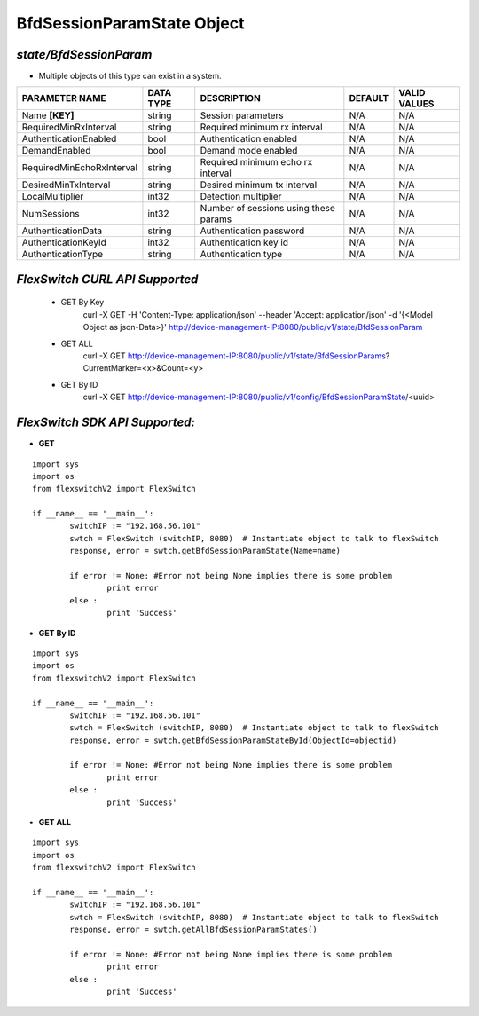 BfdSessionParamState Object
=============================================================

*state/BfdSessionParam*
------------------------------------

- Multiple objects of this type can exist in a system.

+---------------------------+---------------+--------------------------------+-------------+------------------+
|    **PARAMETER NAME**     | **DATA TYPE** |        **DESCRIPTION**         | **DEFAULT** | **VALID VALUES** |
+---------------------------+---------------+--------------------------------+-------------+------------------+
| Name **[KEY]**            | string        | Session parameters             | N/A         | N/A              |
+---------------------------+---------------+--------------------------------+-------------+------------------+
| RequiredMinRxInterval     | string        | Required minimum rx interval   | N/A         | N/A              |
+---------------------------+---------------+--------------------------------+-------------+------------------+
| AuthenticationEnabled     | bool          | Authentication enabled         | N/A         | N/A              |
+---------------------------+---------------+--------------------------------+-------------+------------------+
| DemandEnabled             | bool          | Demand mode enabled            | N/A         | N/A              |
+---------------------------+---------------+--------------------------------+-------------+------------------+
| RequiredMinEchoRxInterval | string        | Required minimum echo rx       | N/A         | N/A              |
|                           |               | interval                       |             |                  |
+---------------------------+---------------+--------------------------------+-------------+------------------+
| DesiredMinTxInterval      | string        | Desired minimum tx interval    | N/A         | N/A              |
+---------------------------+---------------+--------------------------------+-------------+------------------+
| LocalMultiplier           | int32         | Detection multiplier           | N/A         | N/A              |
+---------------------------+---------------+--------------------------------+-------------+------------------+
| NumSessions               | int32         | Number of sessions using these | N/A         | N/A              |
|                           |               | params                         |             |                  |
+---------------------------+---------------+--------------------------------+-------------+------------------+
| AuthenticationData        | string        | Authentication password        | N/A         | N/A              |
+---------------------------+---------------+--------------------------------+-------------+------------------+
| AuthenticationKeyId       | int32         | Authentication key id          | N/A         | N/A              |
+---------------------------+---------------+--------------------------------+-------------+------------------+
| AuthenticationType        | string        | Authentication type            | N/A         | N/A              |
+---------------------------+---------------+--------------------------------+-------------+------------------+



*FlexSwitch CURL API Supported*
------------------------------------

	- GET By Key
		 curl -X GET -H 'Content-Type: application/json' --header 'Accept: application/json' -d '{<Model Object as json-Data>}' http://device-management-IP:8080/public/v1/state/BfdSessionParam
	- GET ALL
		 curl -X GET http://device-management-IP:8080/public/v1/state/BfdSessionParams?CurrentMarker=<x>&Count=<y>
	- GET By ID
		 curl -X GET http://device-management-IP:8080/public/v1/config/BfdSessionParamState/<uuid>


*FlexSwitch SDK API Supported:*
------------------------------------



- **GET**


::

	import sys
	import os
	from flexswitchV2 import FlexSwitch

	if __name__ == '__main__':
		switchIP := "192.168.56.101"
		swtch = FlexSwitch (switchIP, 8080)  # Instantiate object to talk to flexSwitch
		response, error = swtch.getBfdSessionParamState(Name=name)

		if error != None: #Error not being None implies there is some problem
			print error
		else :
			print 'Success'


- **GET By ID**


::

	import sys
	import os
	from flexswitchV2 import FlexSwitch

	if __name__ == '__main__':
		switchIP := "192.168.56.101"
		swtch = FlexSwitch (switchIP, 8080)  # Instantiate object to talk to flexSwitch
		response, error = swtch.getBfdSessionParamStateById(ObjectId=objectid)

		if error != None: #Error not being None implies there is some problem
			print error
		else :
			print 'Success'




- **GET ALL**


::

	import sys
	import os
	from flexswitchV2 import FlexSwitch

	if __name__ == '__main__':
		switchIP := "192.168.56.101"
		swtch = FlexSwitch (switchIP, 8080)  # Instantiate object to talk to flexSwitch
		response, error = swtch.getAllBfdSessionParamStates()

		if error != None: #Error not being None implies there is some problem
			print error
		else :
			print 'Success'


